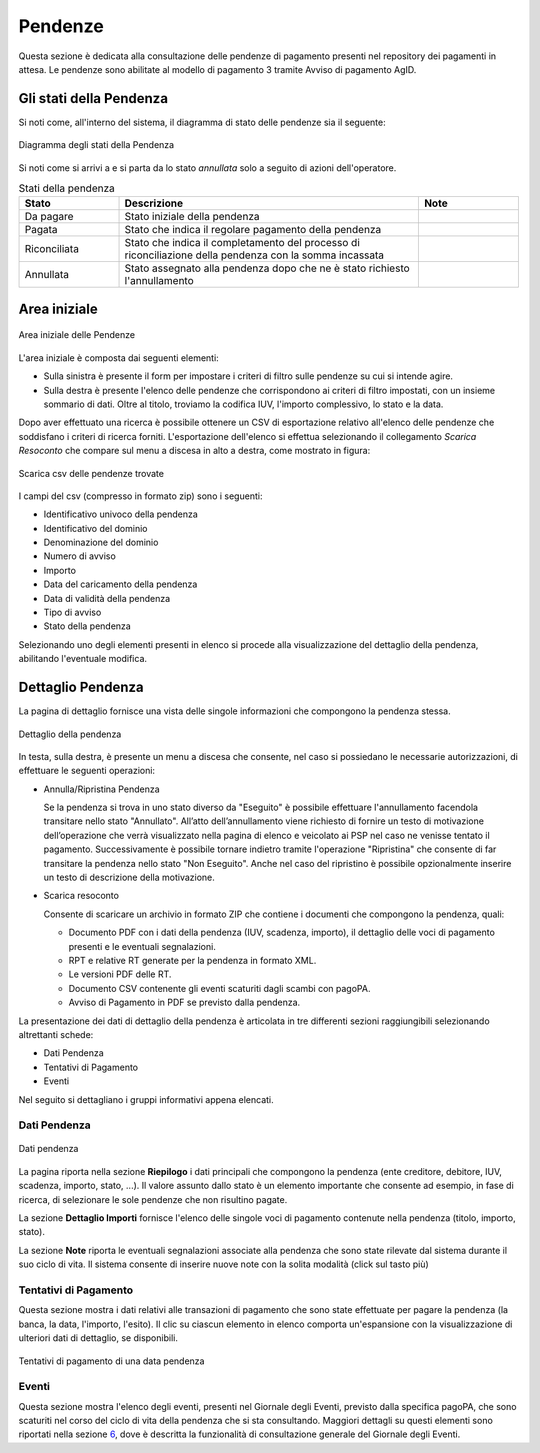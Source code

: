 .. _utente_pendenze:

Pendenze
========

Questa sezione è dedicata alla consultazione delle pendenze di pagamento presenti nel repository dei pagamenti in attesa. Le pendenze sono abilitate al modello di pagamento 3 tramite Avviso di pagamento AgID.

Gli stati della Pendenza
------------------------
Si noti come, all'interno del sistema, il diagramma di stato delle pendenze sia il seguente:

.. figure:: ../../_images/PZ01StatiPendenza.png
   :align: center
   :name: DiagrammaDegliStatiDellaPendenza

   Diagramma degli stati della Pendenza

Si noti come si arrivi a e si parta da lo stato *annullata* solo a seguito di azioni dell'operatore. 

.. csv-table:: Stati della pendenza
  :header: "Stato", "Descrizione", "Note"
  :widths: 20,60,20

  "Da pagare", "Stato iniziale della pendenza", ""
  "Pagata", "Stato che indica il regolare pagamento della pendenza", ""
  "Riconciliata", "Stato che indica il completamento del processo di riconciliazione della pendenza con la somma incassata", ""
  "Annullata", "Stato assegnato alla pendenza dopo che ne è stato richiesto l'annullamento", ""


Area iniziale
-------------

.. figure:: ../../_images/PZ02PendenzeAreaIniziale.png
   :align: center
   :name: AreaInizialeDellePendenze

   Area iniziale delle Pendenze


L'area iniziale è composta dai seguenti elementi:

*  Sulla sinistra è presente il form per impostare i criteri di filtro sulle pendenze su cui si intende agire.
*  Sulla destra è presente l'elenco delle pendenze che corrispondono ai criteri di filtro impostati, con un insieme sommario di dati. Oltre al titolo, troviamo la codifica IUV, l'importo complessivo, lo stato e la data.

Dopo aver effettuato una ricerca è possibile ottenere un CSV di esportazione relativo all'elenco delle pendenze che soddisfano i criteri
di ricerca forniti. L'esportazione dell'elenco si effettua selezionando il collegamento *Scarica Resoconto* che compare sul menu a discesa in alto a destra, come mostrato in figura:

.. figure:: ../../_images/PZ03PendenzeScaricaResoconto.png
   :align: center
   :name: PendenzeScaricaResoconto

   Scarica csv delle pendenze trovate

I campi del csv (compresso in formato zip) sono i seguenti:

* Identificativo univoco della pendenza
* Identificativo del dominio
* Denominazione del dominio
* Numero di avviso
* Importo
* Data del caricamento della pendenza
* Data di validità della pendenza
* Tipo di avviso
* Stato della pendenza


Selezionando uno degli elementi presenti in elenco si procede alla visualizzazione del dettaglio della pendenza, abilitando l'eventuale modifica.

Dettaglio Pendenza
------------------

La pagina di dettaglio fornisce una vista delle singole informazioni che compongono la pendenza stessa.

.. figure:: ../../_images/PZ04DettaglioPendenza.png
   :align: center
   :name: PendenzeScaricaResocontoSingolaPendenza

   Dettaglio della pendenza

In testa, sulla destra, è presente un menu a discesa che consente, nel caso si possiedano le necessarie autorizzazioni, di effettuare le
seguenti operazioni:

-  Annulla/Ripristina Pendenza

   Se la pendenza si trova in uno stato diverso da "Eseguito" è possibile effettuare l'annullamento facendola transitare nello stato
   "Annullato". All’atto dell’annullamento viene richiesto di fornire un testo di motivazione dell’operazione che verrà visualizzato nella pagina di elenco e veicolato ai PSP nel caso ne venisse tentato il pagamento. Successivamente è possibile tornare indietro tramite
   l'operazione "Ripristina" che consente di far transitare la pendenza nello stato "Non Eseguito". Anche nel caso del ripristino è possibile opzionalmente inserire un testo di descrizione della motivazione.

-  Scarica resoconto

   Consente di scaricare un archivio in formato ZIP che contiene i
   documenti che compongono la pendenza, quali:

   -  Documento PDF con i dati della pendenza (IUV, scadenza, importo), il dettaglio delle voci di pagamento presenti e le eventuali
      segnalazioni.
   -  RPT e relative RT generate per la pendenza in formato XML.
   -  Le versioni PDF delle RT.
   -  Documento CSV contenente gli eventi scaturiti dagli scambi con pagoPA.
   -  Avviso di Pagamento in PDF se previsto dalla pendenza.

La presentazione dei dati di dettaglio della pendenza è articolata in tre differenti sezioni raggiungibili selezionando altrettanti schede:

-  Dati Pendenza
-  Tentativi di Pagamento
-  Eventi

Nel seguito si dettagliano i gruppi informativi appena elencati.

Dati Pendenza
~~~~~~~~~~~~~

.. figure:: ../../_images/PZ05PendenzaDatiPendenza.png
   :align: center
   :name: PendenzeDatiPendenza

   Dati pendenza

La pagina riporta nella sezione **Riepilogo** i dati principali che compongono la pendenza (ente creditore, debitore, IUV, scadenza,
importo, stato, ...). Il valore assunto dallo stato è un elemento importante che consente ad esempio, in fase di ricerca, di selezionare le sole pendenze che non risultino pagate.

La sezione **Dettaglio Importi** fornisce l'elenco delle singole voci di pagamento contenute nella pendenza (titolo, importo, stato).

La sezione **Note** riporta le eventuali segnalazioni associate alla pendenza che sono state rilevate dal sistema durante il suo ciclo di vita. Il sistema consente di inserire nuove note con la solita modalità (click sul tasto più)

Tentativi di Pagamento
~~~~~~~~~~~~~~~~~~~~~~

Questa sezione mostra i dati relativi alle transazioni di pagamento che sono state effettuate per pagare la pendenza (la banca, la data, l'importo, l'esito).
Il clic su ciascun elemento in elenco comporta un'espansione con la visualizzazione di ulteriori dati di dettaglio, se disponibili.

.. figure:: ../../_images/PZ06PendenzaTentativiPagamento.png
   :align: center
   :name: PendenzeTentativiDiPagamento

   Tentativi di pagamento di una data pendenza

Eventi
~~~~~~

Questa sezione mostra l'elenco degli eventi, presenti nel Giornale degli Eventi, previsto dalla specifica pagoPA, che sono scaturiti nel corso del ciclo di vita della pendenza che si sta consultando. Maggiori dettagli su questi elementi sono riportati nella sezione `6 <#anchor-11>`__, dove è descritta la funzionalità di consultazione generale del Giornale degli Eventi.
